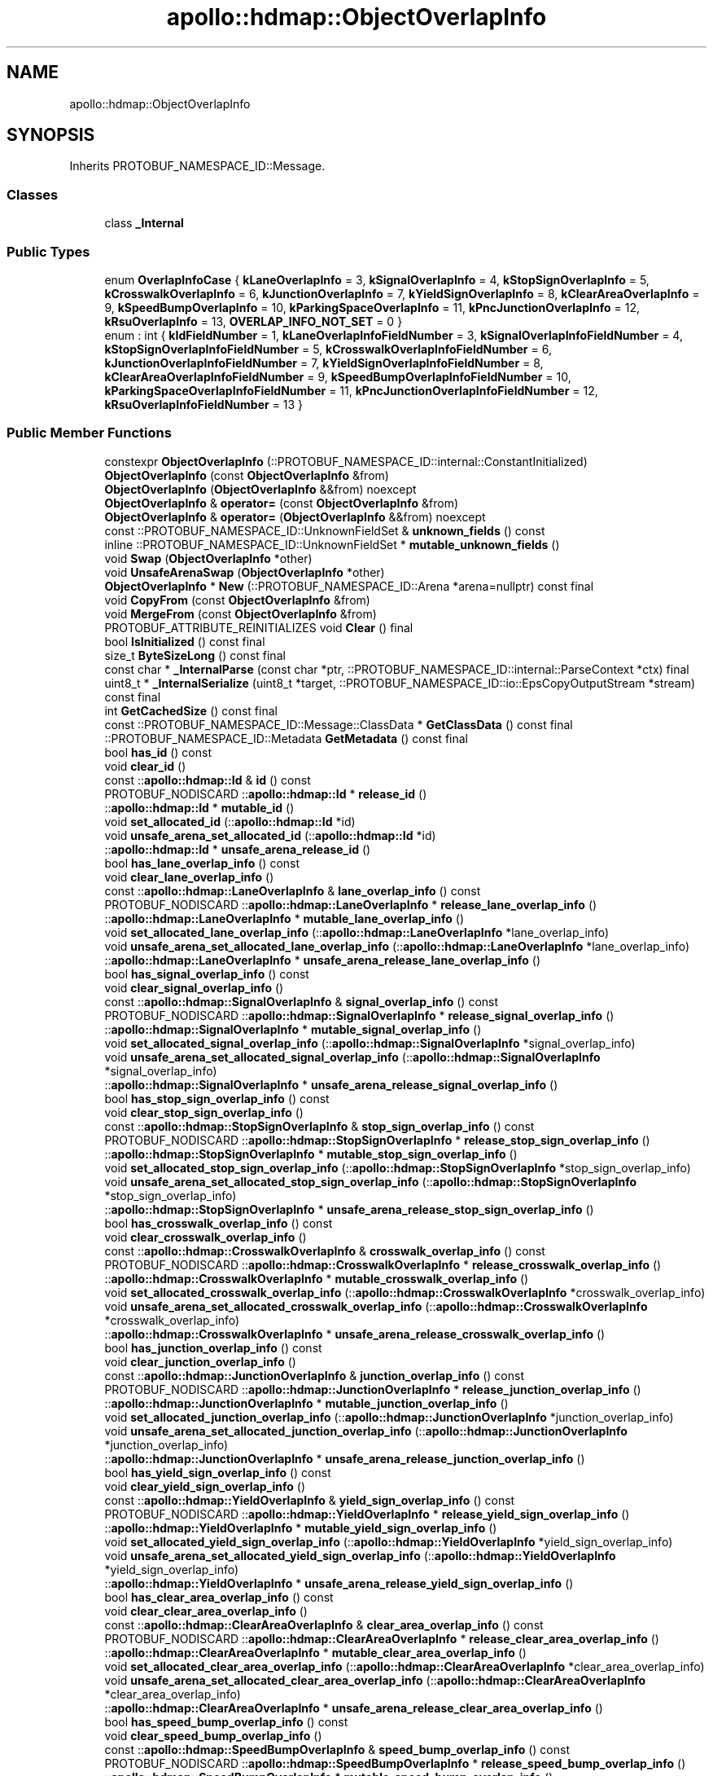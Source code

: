 .TH "apollo::hdmap::ObjectOverlapInfo" 3 "Sun Sep 3 2023" "Version 8.0" "Cyber-Cmake" \" -*- nroff -*-
.ad l
.nh
.SH NAME
apollo::hdmap::ObjectOverlapInfo
.SH SYNOPSIS
.br
.PP
.PP
Inherits PROTOBUF_NAMESPACE_ID::Message\&.
.SS "Classes"

.in +1c
.ti -1c
.RI "class \fB_Internal\fP"
.br
.in -1c
.SS "Public Types"

.in +1c
.ti -1c
.RI "enum \fBOverlapInfoCase\fP { \fBkLaneOverlapInfo\fP = 3, \fBkSignalOverlapInfo\fP = 4, \fBkStopSignOverlapInfo\fP = 5, \fBkCrosswalkOverlapInfo\fP = 6, \fBkJunctionOverlapInfo\fP = 7, \fBkYieldSignOverlapInfo\fP = 8, \fBkClearAreaOverlapInfo\fP = 9, \fBkSpeedBumpOverlapInfo\fP = 10, \fBkParkingSpaceOverlapInfo\fP = 11, \fBkPncJunctionOverlapInfo\fP = 12, \fBkRsuOverlapInfo\fP = 13, \fBOVERLAP_INFO_NOT_SET\fP = 0 }"
.br
.ti -1c
.RI "enum : int { \fBkIdFieldNumber\fP = 1, \fBkLaneOverlapInfoFieldNumber\fP = 3, \fBkSignalOverlapInfoFieldNumber\fP = 4, \fBkStopSignOverlapInfoFieldNumber\fP = 5, \fBkCrosswalkOverlapInfoFieldNumber\fP = 6, \fBkJunctionOverlapInfoFieldNumber\fP = 7, \fBkYieldSignOverlapInfoFieldNumber\fP = 8, \fBkClearAreaOverlapInfoFieldNumber\fP = 9, \fBkSpeedBumpOverlapInfoFieldNumber\fP = 10, \fBkParkingSpaceOverlapInfoFieldNumber\fP = 11, \fBkPncJunctionOverlapInfoFieldNumber\fP = 12, \fBkRsuOverlapInfoFieldNumber\fP = 13 }"
.br
.in -1c
.SS "Public Member Functions"

.in +1c
.ti -1c
.RI "constexpr \fBObjectOverlapInfo\fP (::PROTOBUF_NAMESPACE_ID::internal::ConstantInitialized)"
.br
.ti -1c
.RI "\fBObjectOverlapInfo\fP (const \fBObjectOverlapInfo\fP &from)"
.br
.ti -1c
.RI "\fBObjectOverlapInfo\fP (\fBObjectOverlapInfo\fP &&from) noexcept"
.br
.ti -1c
.RI "\fBObjectOverlapInfo\fP & \fBoperator=\fP (const \fBObjectOverlapInfo\fP &from)"
.br
.ti -1c
.RI "\fBObjectOverlapInfo\fP & \fBoperator=\fP (\fBObjectOverlapInfo\fP &&from) noexcept"
.br
.ti -1c
.RI "const ::PROTOBUF_NAMESPACE_ID::UnknownFieldSet & \fBunknown_fields\fP () const"
.br
.ti -1c
.RI "inline ::PROTOBUF_NAMESPACE_ID::UnknownFieldSet * \fBmutable_unknown_fields\fP ()"
.br
.ti -1c
.RI "void \fBSwap\fP (\fBObjectOverlapInfo\fP *other)"
.br
.ti -1c
.RI "void \fBUnsafeArenaSwap\fP (\fBObjectOverlapInfo\fP *other)"
.br
.ti -1c
.RI "\fBObjectOverlapInfo\fP * \fBNew\fP (::PROTOBUF_NAMESPACE_ID::Arena *arena=nullptr) const final"
.br
.ti -1c
.RI "void \fBCopyFrom\fP (const \fBObjectOverlapInfo\fP &from)"
.br
.ti -1c
.RI "void \fBMergeFrom\fP (const \fBObjectOverlapInfo\fP &from)"
.br
.ti -1c
.RI "PROTOBUF_ATTRIBUTE_REINITIALIZES void \fBClear\fP () final"
.br
.ti -1c
.RI "bool \fBIsInitialized\fP () const final"
.br
.ti -1c
.RI "size_t \fBByteSizeLong\fP () const final"
.br
.ti -1c
.RI "const char * \fB_InternalParse\fP (const char *ptr, ::PROTOBUF_NAMESPACE_ID::internal::ParseContext *ctx) final"
.br
.ti -1c
.RI "uint8_t * \fB_InternalSerialize\fP (uint8_t *target, ::PROTOBUF_NAMESPACE_ID::io::EpsCopyOutputStream *stream) const final"
.br
.ti -1c
.RI "int \fBGetCachedSize\fP () const final"
.br
.ti -1c
.RI "const ::PROTOBUF_NAMESPACE_ID::Message::ClassData * \fBGetClassData\fP () const final"
.br
.ti -1c
.RI "::PROTOBUF_NAMESPACE_ID::Metadata \fBGetMetadata\fP () const final"
.br
.ti -1c
.RI "bool \fBhas_id\fP () const"
.br
.ti -1c
.RI "void \fBclear_id\fP ()"
.br
.ti -1c
.RI "const ::\fBapollo::hdmap::Id\fP & \fBid\fP () const"
.br
.ti -1c
.RI "PROTOBUF_NODISCARD ::\fBapollo::hdmap::Id\fP * \fBrelease_id\fP ()"
.br
.ti -1c
.RI "::\fBapollo::hdmap::Id\fP * \fBmutable_id\fP ()"
.br
.ti -1c
.RI "void \fBset_allocated_id\fP (::\fBapollo::hdmap::Id\fP *id)"
.br
.ti -1c
.RI "void \fBunsafe_arena_set_allocated_id\fP (::\fBapollo::hdmap::Id\fP *id)"
.br
.ti -1c
.RI "::\fBapollo::hdmap::Id\fP * \fBunsafe_arena_release_id\fP ()"
.br
.ti -1c
.RI "bool \fBhas_lane_overlap_info\fP () const"
.br
.ti -1c
.RI "void \fBclear_lane_overlap_info\fP ()"
.br
.ti -1c
.RI "const ::\fBapollo::hdmap::LaneOverlapInfo\fP & \fBlane_overlap_info\fP () const"
.br
.ti -1c
.RI "PROTOBUF_NODISCARD ::\fBapollo::hdmap::LaneOverlapInfo\fP * \fBrelease_lane_overlap_info\fP ()"
.br
.ti -1c
.RI "::\fBapollo::hdmap::LaneOverlapInfo\fP * \fBmutable_lane_overlap_info\fP ()"
.br
.ti -1c
.RI "void \fBset_allocated_lane_overlap_info\fP (::\fBapollo::hdmap::LaneOverlapInfo\fP *lane_overlap_info)"
.br
.ti -1c
.RI "void \fBunsafe_arena_set_allocated_lane_overlap_info\fP (::\fBapollo::hdmap::LaneOverlapInfo\fP *lane_overlap_info)"
.br
.ti -1c
.RI "::\fBapollo::hdmap::LaneOverlapInfo\fP * \fBunsafe_arena_release_lane_overlap_info\fP ()"
.br
.ti -1c
.RI "bool \fBhas_signal_overlap_info\fP () const"
.br
.ti -1c
.RI "void \fBclear_signal_overlap_info\fP ()"
.br
.ti -1c
.RI "const ::\fBapollo::hdmap::SignalOverlapInfo\fP & \fBsignal_overlap_info\fP () const"
.br
.ti -1c
.RI "PROTOBUF_NODISCARD ::\fBapollo::hdmap::SignalOverlapInfo\fP * \fBrelease_signal_overlap_info\fP ()"
.br
.ti -1c
.RI "::\fBapollo::hdmap::SignalOverlapInfo\fP * \fBmutable_signal_overlap_info\fP ()"
.br
.ti -1c
.RI "void \fBset_allocated_signal_overlap_info\fP (::\fBapollo::hdmap::SignalOverlapInfo\fP *signal_overlap_info)"
.br
.ti -1c
.RI "void \fBunsafe_arena_set_allocated_signal_overlap_info\fP (::\fBapollo::hdmap::SignalOverlapInfo\fP *signal_overlap_info)"
.br
.ti -1c
.RI "::\fBapollo::hdmap::SignalOverlapInfo\fP * \fBunsafe_arena_release_signal_overlap_info\fP ()"
.br
.ti -1c
.RI "bool \fBhas_stop_sign_overlap_info\fP () const"
.br
.ti -1c
.RI "void \fBclear_stop_sign_overlap_info\fP ()"
.br
.ti -1c
.RI "const ::\fBapollo::hdmap::StopSignOverlapInfo\fP & \fBstop_sign_overlap_info\fP () const"
.br
.ti -1c
.RI "PROTOBUF_NODISCARD ::\fBapollo::hdmap::StopSignOverlapInfo\fP * \fBrelease_stop_sign_overlap_info\fP ()"
.br
.ti -1c
.RI "::\fBapollo::hdmap::StopSignOverlapInfo\fP * \fBmutable_stop_sign_overlap_info\fP ()"
.br
.ti -1c
.RI "void \fBset_allocated_stop_sign_overlap_info\fP (::\fBapollo::hdmap::StopSignOverlapInfo\fP *stop_sign_overlap_info)"
.br
.ti -1c
.RI "void \fBunsafe_arena_set_allocated_stop_sign_overlap_info\fP (::\fBapollo::hdmap::StopSignOverlapInfo\fP *stop_sign_overlap_info)"
.br
.ti -1c
.RI "::\fBapollo::hdmap::StopSignOverlapInfo\fP * \fBunsafe_arena_release_stop_sign_overlap_info\fP ()"
.br
.ti -1c
.RI "bool \fBhas_crosswalk_overlap_info\fP () const"
.br
.ti -1c
.RI "void \fBclear_crosswalk_overlap_info\fP ()"
.br
.ti -1c
.RI "const ::\fBapollo::hdmap::CrosswalkOverlapInfo\fP & \fBcrosswalk_overlap_info\fP () const"
.br
.ti -1c
.RI "PROTOBUF_NODISCARD ::\fBapollo::hdmap::CrosswalkOverlapInfo\fP * \fBrelease_crosswalk_overlap_info\fP ()"
.br
.ti -1c
.RI "::\fBapollo::hdmap::CrosswalkOverlapInfo\fP * \fBmutable_crosswalk_overlap_info\fP ()"
.br
.ti -1c
.RI "void \fBset_allocated_crosswalk_overlap_info\fP (::\fBapollo::hdmap::CrosswalkOverlapInfo\fP *crosswalk_overlap_info)"
.br
.ti -1c
.RI "void \fBunsafe_arena_set_allocated_crosswalk_overlap_info\fP (::\fBapollo::hdmap::CrosswalkOverlapInfo\fP *crosswalk_overlap_info)"
.br
.ti -1c
.RI "::\fBapollo::hdmap::CrosswalkOverlapInfo\fP * \fBunsafe_arena_release_crosswalk_overlap_info\fP ()"
.br
.ti -1c
.RI "bool \fBhas_junction_overlap_info\fP () const"
.br
.ti -1c
.RI "void \fBclear_junction_overlap_info\fP ()"
.br
.ti -1c
.RI "const ::\fBapollo::hdmap::JunctionOverlapInfo\fP & \fBjunction_overlap_info\fP () const"
.br
.ti -1c
.RI "PROTOBUF_NODISCARD ::\fBapollo::hdmap::JunctionOverlapInfo\fP * \fBrelease_junction_overlap_info\fP ()"
.br
.ti -1c
.RI "::\fBapollo::hdmap::JunctionOverlapInfo\fP * \fBmutable_junction_overlap_info\fP ()"
.br
.ti -1c
.RI "void \fBset_allocated_junction_overlap_info\fP (::\fBapollo::hdmap::JunctionOverlapInfo\fP *junction_overlap_info)"
.br
.ti -1c
.RI "void \fBunsafe_arena_set_allocated_junction_overlap_info\fP (::\fBapollo::hdmap::JunctionOverlapInfo\fP *junction_overlap_info)"
.br
.ti -1c
.RI "::\fBapollo::hdmap::JunctionOverlapInfo\fP * \fBunsafe_arena_release_junction_overlap_info\fP ()"
.br
.ti -1c
.RI "bool \fBhas_yield_sign_overlap_info\fP () const"
.br
.ti -1c
.RI "void \fBclear_yield_sign_overlap_info\fP ()"
.br
.ti -1c
.RI "const ::\fBapollo::hdmap::YieldOverlapInfo\fP & \fByield_sign_overlap_info\fP () const"
.br
.ti -1c
.RI "PROTOBUF_NODISCARD ::\fBapollo::hdmap::YieldOverlapInfo\fP * \fBrelease_yield_sign_overlap_info\fP ()"
.br
.ti -1c
.RI "::\fBapollo::hdmap::YieldOverlapInfo\fP * \fBmutable_yield_sign_overlap_info\fP ()"
.br
.ti -1c
.RI "void \fBset_allocated_yield_sign_overlap_info\fP (::\fBapollo::hdmap::YieldOverlapInfo\fP *yield_sign_overlap_info)"
.br
.ti -1c
.RI "void \fBunsafe_arena_set_allocated_yield_sign_overlap_info\fP (::\fBapollo::hdmap::YieldOverlapInfo\fP *yield_sign_overlap_info)"
.br
.ti -1c
.RI "::\fBapollo::hdmap::YieldOverlapInfo\fP * \fBunsafe_arena_release_yield_sign_overlap_info\fP ()"
.br
.ti -1c
.RI "bool \fBhas_clear_area_overlap_info\fP () const"
.br
.ti -1c
.RI "void \fBclear_clear_area_overlap_info\fP ()"
.br
.ti -1c
.RI "const ::\fBapollo::hdmap::ClearAreaOverlapInfo\fP & \fBclear_area_overlap_info\fP () const"
.br
.ti -1c
.RI "PROTOBUF_NODISCARD ::\fBapollo::hdmap::ClearAreaOverlapInfo\fP * \fBrelease_clear_area_overlap_info\fP ()"
.br
.ti -1c
.RI "::\fBapollo::hdmap::ClearAreaOverlapInfo\fP * \fBmutable_clear_area_overlap_info\fP ()"
.br
.ti -1c
.RI "void \fBset_allocated_clear_area_overlap_info\fP (::\fBapollo::hdmap::ClearAreaOverlapInfo\fP *clear_area_overlap_info)"
.br
.ti -1c
.RI "void \fBunsafe_arena_set_allocated_clear_area_overlap_info\fP (::\fBapollo::hdmap::ClearAreaOverlapInfo\fP *clear_area_overlap_info)"
.br
.ti -1c
.RI "::\fBapollo::hdmap::ClearAreaOverlapInfo\fP * \fBunsafe_arena_release_clear_area_overlap_info\fP ()"
.br
.ti -1c
.RI "bool \fBhas_speed_bump_overlap_info\fP () const"
.br
.ti -1c
.RI "void \fBclear_speed_bump_overlap_info\fP ()"
.br
.ti -1c
.RI "const ::\fBapollo::hdmap::SpeedBumpOverlapInfo\fP & \fBspeed_bump_overlap_info\fP () const"
.br
.ti -1c
.RI "PROTOBUF_NODISCARD ::\fBapollo::hdmap::SpeedBumpOverlapInfo\fP * \fBrelease_speed_bump_overlap_info\fP ()"
.br
.ti -1c
.RI "::\fBapollo::hdmap::SpeedBumpOverlapInfo\fP * \fBmutable_speed_bump_overlap_info\fP ()"
.br
.ti -1c
.RI "void \fBset_allocated_speed_bump_overlap_info\fP (::\fBapollo::hdmap::SpeedBumpOverlapInfo\fP *speed_bump_overlap_info)"
.br
.ti -1c
.RI "void \fBunsafe_arena_set_allocated_speed_bump_overlap_info\fP (::\fBapollo::hdmap::SpeedBumpOverlapInfo\fP *speed_bump_overlap_info)"
.br
.ti -1c
.RI "::\fBapollo::hdmap::SpeedBumpOverlapInfo\fP * \fBunsafe_arena_release_speed_bump_overlap_info\fP ()"
.br
.ti -1c
.RI "bool \fBhas_parking_space_overlap_info\fP () const"
.br
.ti -1c
.RI "void \fBclear_parking_space_overlap_info\fP ()"
.br
.ti -1c
.RI "const ::\fBapollo::hdmap::ParkingSpaceOverlapInfo\fP & \fBparking_space_overlap_info\fP () const"
.br
.ti -1c
.RI "PROTOBUF_NODISCARD ::\fBapollo::hdmap::ParkingSpaceOverlapInfo\fP * \fBrelease_parking_space_overlap_info\fP ()"
.br
.ti -1c
.RI "::\fBapollo::hdmap::ParkingSpaceOverlapInfo\fP * \fBmutable_parking_space_overlap_info\fP ()"
.br
.ti -1c
.RI "void \fBset_allocated_parking_space_overlap_info\fP (::\fBapollo::hdmap::ParkingSpaceOverlapInfo\fP *parking_space_overlap_info)"
.br
.ti -1c
.RI "void \fBunsafe_arena_set_allocated_parking_space_overlap_info\fP (::\fBapollo::hdmap::ParkingSpaceOverlapInfo\fP *parking_space_overlap_info)"
.br
.ti -1c
.RI "::\fBapollo::hdmap::ParkingSpaceOverlapInfo\fP * \fBunsafe_arena_release_parking_space_overlap_info\fP ()"
.br
.ti -1c
.RI "bool \fBhas_pnc_junction_overlap_info\fP () const"
.br
.ti -1c
.RI "void \fBclear_pnc_junction_overlap_info\fP ()"
.br
.ti -1c
.RI "const ::\fBapollo::hdmap::PNCJunctionOverlapInfo\fP & \fBpnc_junction_overlap_info\fP () const"
.br
.ti -1c
.RI "PROTOBUF_NODISCARD ::\fBapollo::hdmap::PNCJunctionOverlapInfo\fP * \fBrelease_pnc_junction_overlap_info\fP ()"
.br
.ti -1c
.RI "::\fBapollo::hdmap::PNCJunctionOverlapInfo\fP * \fBmutable_pnc_junction_overlap_info\fP ()"
.br
.ti -1c
.RI "void \fBset_allocated_pnc_junction_overlap_info\fP (::\fBapollo::hdmap::PNCJunctionOverlapInfo\fP *pnc_junction_overlap_info)"
.br
.ti -1c
.RI "void \fBunsafe_arena_set_allocated_pnc_junction_overlap_info\fP (::\fBapollo::hdmap::PNCJunctionOverlapInfo\fP *pnc_junction_overlap_info)"
.br
.ti -1c
.RI "::\fBapollo::hdmap::PNCJunctionOverlapInfo\fP * \fBunsafe_arena_release_pnc_junction_overlap_info\fP ()"
.br
.ti -1c
.RI "bool \fBhas_rsu_overlap_info\fP () const"
.br
.ti -1c
.RI "void \fBclear_rsu_overlap_info\fP ()"
.br
.ti -1c
.RI "const ::\fBapollo::hdmap::RSUOverlapInfo\fP & \fBrsu_overlap_info\fP () const"
.br
.ti -1c
.RI "PROTOBUF_NODISCARD ::\fBapollo::hdmap::RSUOverlapInfo\fP * \fBrelease_rsu_overlap_info\fP ()"
.br
.ti -1c
.RI "::\fBapollo::hdmap::RSUOverlapInfo\fP * \fBmutable_rsu_overlap_info\fP ()"
.br
.ti -1c
.RI "void \fBset_allocated_rsu_overlap_info\fP (::\fBapollo::hdmap::RSUOverlapInfo\fP *rsu_overlap_info)"
.br
.ti -1c
.RI "void \fBunsafe_arena_set_allocated_rsu_overlap_info\fP (::\fBapollo::hdmap::RSUOverlapInfo\fP *rsu_overlap_info)"
.br
.ti -1c
.RI "::\fBapollo::hdmap::RSUOverlapInfo\fP * \fBunsafe_arena_release_rsu_overlap_info\fP ()"
.br
.ti -1c
.RI "void \fBclear_overlap_info\fP ()"
.br
.ti -1c
.RI "OverlapInfoCase \fBoverlap_info_case\fP () const"
.br
.in -1c
.SS "Static Public Member Functions"

.in +1c
.ti -1c
.RI "static const ::PROTOBUF_NAMESPACE_ID::Descriptor * \fBdescriptor\fP ()"
.br
.ti -1c
.RI "static const ::PROTOBUF_NAMESPACE_ID::Descriptor * \fBGetDescriptor\fP ()"
.br
.ti -1c
.RI "static const ::PROTOBUF_NAMESPACE_ID::Reflection * \fBGetReflection\fP ()"
.br
.ti -1c
.RI "static const \fBObjectOverlapInfo\fP & \fBdefault_instance\fP ()"
.br
.ti -1c
.RI "static const \fBObjectOverlapInfo\fP * \fBinternal_default_instance\fP ()"
.br
.in -1c
.SS "Static Public Attributes"

.in +1c
.ti -1c
.RI "static constexpr int \fBkIndexInFileMessages\fP"
.br
.ti -1c
.RI "static const ClassData \fB_class_data_\fP"
.br
.in -1c
.SS "Protected Member Functions"

.in +1c
.ti -1c
.RI "\fBObjectOverlapInfo\fP (::PROTOBUF_NAMESPACE_ID::Arena *arena, bool is_message_owned=false)"
.br
.in -1c
.SS "Friends"

.in +1c
.ti -1c
.RI "class \fB::PROTOBUF_NAMESPACE_ID::internal::AnyMetadata\fP"
.br
.ti -1c
.RI "template<typename T > class \fB::PROTOBUF_NAMESPACE_ID::Arena::InternalHelper\fP"
.br
.ti -1c
.RI "struct \fB::TableStruct_modules_2fcommon_5fmsgs_2fmap_5fmsgs_2fmap_5foverlap_2eproto\fP"
.br
.ti -1c
.RI "void \fBswap\fP (\fBObjectOverlapInfo\fP &a, \fBObjectOverlapInfo\fP &b)"
.br
.in -1c
.SH "Member Data Documentation"
.PP 
.SS "const ::PROTOBUF_NAMESPACE_ID::Message::ClassData apollo::hdmap::ObjectOverlapInfo::_class_data_\fC [static]\fP"
\fBInitial value:\fP
.PP
.nf
= {
    ::PROTOBUF_NAMESPACE_ID::Message::CopyWithSizeCheck,
    ObjectOverlapInfo::MergeImpl
}
.fi
.SS "constexpr int apollo::hdmap::ObjectOverlapInfo::kIndexInFileMessages\fC [static]\fP, \fC [constexpr]\fP"
\fBInitial value:\fP
.PP
.nf
=
    12
.fi


.SH "Author"
.PP 
Generated automatically by Doxygen for Cyber-Cmake from the source code\&.
